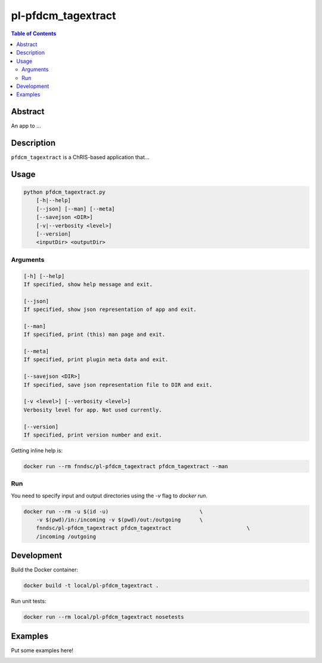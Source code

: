 pl-pfdcm_tagextract
================================

.. image:: https://img.shields.io/docker/v/fnndsc/pl-pfdcm_tagextract?sort=semver
    :target: https://hub.docker.com/r/fnndsc/pl-pfdcm_tagextract

.. image:: https://img.shields.io/github/license/fnndsc/pl-pfdcm_tagextract
    :target: https://github.com/FNNDSC/pl-pfdcm_tagextract/blob/master/LICENSE


.. contents:: Table of Contents


Abstract
--------

An app to ...


Description
-----------

``pfdcm_tagextract`` is a ChRIS-based application that...


Usage
-----

.. code::

    python pfdcm_tagextract.py
        [-h|--help]
        [--json] [--man] [--meta]
        [--savejson <DIR>]
        [-v|--verbosity <level>]
        [--version]
        <inputDir> <outputDir>


Arguments
~~~~~~~~~

.. code::

    [-h] [--help]
    If specified, show help message and exit.
    
    [--json]
    If specified, show json representation of app and exit.
    
    [--man]
    If specified, print (this) man page and exit.

    [--meta]
    If specified, print plugin meta data and exit.
    
    [--savejson <DIR>] 
    If specified, save json representation file to DIR and exit. 
    
    [-v <level>] [--verbosity <level>]
    Verbosity level for app. Not used currently.
    
    [--version]
    If specified, print version number and exit. 


Getting inline help is:

.. code:: bash

    docker run --rm fnndsc/pl-pfdcm_tagextract pfdcm_tagextract --man

Run
~~~

You need to specify input and output directories using the `-v` flag to `docker run`.


.. code:: bash

    docker run --rm -u $(id -u)                             \
        -v $(pwd)/in:/incoming -v $(pwd)/out:/outgoing      \
        fnndsc/pl-pfdcm_tagextract pfdcm_tagextract                        \
        /incoming /outgoing


Development
-----------

Build the Docker container:

.. code:: bash

    docker build -t local/pl-pfdcm_tagextract .

Run unit tests:

.. code:: bash

    docker run --rm local/pl-pfdcm_tagextract nosetests

Examples
--------

Put some examples here!


.. image:: https://raw.githubusercontent.com/FNNDSC/cookiecutter-chrisapp/master/doc/assets/badge/light.png
    :target: https://chrisstore.co
